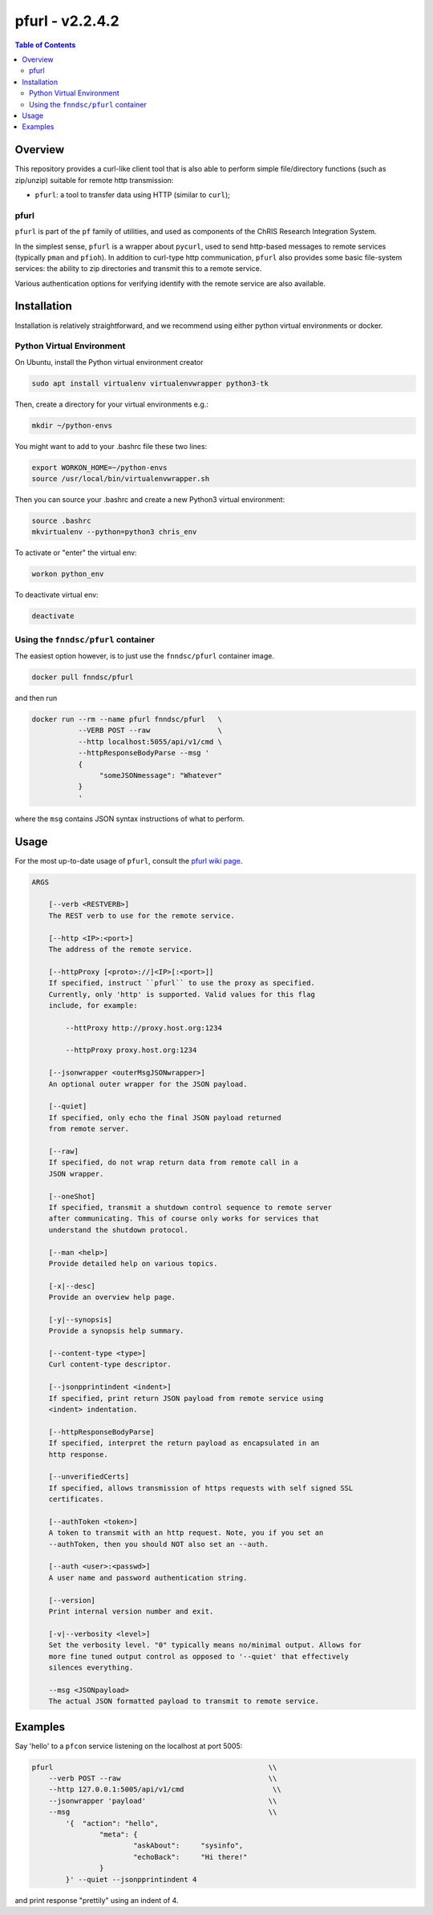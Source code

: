 ##################
pfurl - v2.2.4.2
##################

.. image:: https://badge.fury.io/py/pfurl.svg
    :target: https://badge.fury.io/py/pfurl

.. image:: https://travis-ci.org/FNNDSC/pfurl.svg?branch=master
    :target: https://travis-ci.org/FNNDSC/pfurl

.. image:: https://img.shields.io/badge/python-3.5%2B-blue.svg
    :target: https://badge.fury.io/py/pfurl

.. contents:: Table of Contents

********
Overview
********

This repository provides a curl-like client tool that is also able to perform simple file/directory functions (such as zip/unzip) suitable for remote http transmission:

- ``pfurl``: a tool to transfer data using HTTP (similar to ``curl``);

pfurl
=====

``pfurl`` is part of the ``pf`` family of utilities, and used as components of the ChRIS Research Integration System.

In the simplest sense, ``pfurl`` is a wrapper about ``pycurl``, used to send http-based messages to remote services (typically ``pman`` and ``pfioh``). In addition to curl-type http communication, ``pfurl`` also provides some basic file-system services: the ability to zip directories and transmit this to a remote service.

Various authentication options for verifying identify with the remote service are also available.

************
Installation
************

Installation is relatively straightforward, and we recommend using either python virtual environments or docker.

Python Virtual Environment
==========================

On Ubuntu, install the Python virtual environment creator

.. code-block:: bash

  sudo apt install virtualenv virtualenvwrapper python3-tk

Then, create a directory for your virtual environments e.g.:

.. code-block:: bash

  mkdir ~/python-envs

You might want to add to your .bashrc file these two lines:

.. code-block:: bash

    export WORKON_HOME=~/python-envs
    source /usr/local/bin/virtualenvwrapper.sh

Then you can source your .bashrc and create a new Python3 virtual environment:

.. code-block:: bash

    source .bashrc
    mkvirtualenv --python=python3 chris_env

To activate or "enter" the virtual env:

.. code-block:: bash

    workon python_env

To deactivate virtual env:

.. code-block:: bash

    deactivate

Using the ``fnndsc/pfurl`` container
====================================

The easiest option however, is to just use the ``fnndsc/pfurl`` container image.

.. code-block:: bash

    docker pull fnndsc/pfurl

and then run

.. code-block:: bash

    docker run --rm --name pfurl fnndsc/pfurl   \
               --VERB POST --raw                \
               --http localhost:5055/api/v1/cmd \
               --httpResponseBodyParse --msg '
               {
                    "someJSONmessage": "Whatever"
               }
               '

where the ``msg`` contains JSON syntax instructions of what to perform.

*****
Usage
*****

For the most up-to-date usage of ``pfurl``, consult the `pfurl wiki page <https://github.com/FNNDSC/pman/wiki/purl-overview>`_.

.. code-block:: html

    ARGS

        [--verb <RESTVERB>]
        The REST verb to use for the remote service.

        [--http <IP>:<port>]
        The address of the remote service.

        [--httpProxy [<proto>://]<IP>[:<port>]]
        If specified, instruct ``pfurl`` to use the proxy as specified.
        Currently, only 'http' is supported. Valid values for this flag
        include, for example:

            --httProxy http://proxy.host.org:1234

            --httpProxy proxy.host.org:1234

        [--jsonwrapper <outerMsgJSONwrapper>]
        An optional outer wrapper for the JSON payload.

        [--quiet]
        If specified, only echo the final JSON payload returned
        from remote server.

        [--raw]
        If specified, do not wrap return data from remote call in a
        JSON wrapper.

        [--oneShot]
        If specified, transmit a shutdown control sequence to remote server
        after communicating. This of course only works for services that
        understand the shutdown protocol.

        [--man <help>]
        Provide detailed help on various topics.

        [-x|--desc]
        Provide an overview help page.

        [-y|--synopsis]
        Provide a synopsis help summary.

        [--content-type <type>]
        Curl content-type descriptor.

        [--jsonpprintindent <indent>]
        If specified, print return JSON payload from remote service using
        <indent> indentation.

        [--httpResponseBodyParse]
        If specified, interpret the return payload as encapsulated in an
        http response.

        [--unverifiedCerts]
        If specified, allows transmission of https requests with self signed SSL
        certificates.

        [--authToken <token>]
        A token to transmit with an http request. Note, you if you set an
        --authToken, then you should NOT also set an --auth.

        [--auth <user>:<passwd>]
        A user name and password authentication string.

        [--version]
        Print internal version number and exit.

        [-v|--verbosity <level>]
        Set the verbosity level. "0" typically means no/minimal output. Allows for
        more fine tuned output control as opposed to '--quiet' that effectively
        silences everything.

        --msg <JSONpayload>
        The actual JSON formatted payload to transmit to remote service.

********
Examples
********

Say 'hello' to a ``pfcon`` service listening on the localhost at port 5005:

.. code-block:: bash

            pfurl                                                   \\
                --verb POST --raw                                   \\
                --http 127.0.0.1:5005/api/v1/cmd                     \\
                --jsonwrapper 'payload'                             \\
                --msg                                               \\
                    '{  "action": "hello",
                            "meta": {
                                    "askAbout":     "sysinfo",
                                    "echoBack":     "Hi there!"
                            }
                    }' --quiet --jsonpprintindent 4

and print response "prettily" using an indent of 4.



